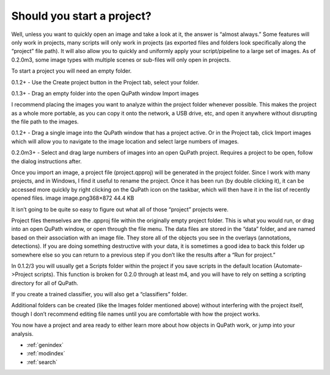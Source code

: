 ===========================
Should you start a project?
===========================



Well, unless you want to quickly open an image and take a look at it, the answer is “almost always.” Some features will only work in projects, many scripts will only work in projects (as exported files and folders look specifically along the “project” file path). It will also allow you to quickly and uniformly apply your script/pipeline to a large set of images.
As of 0.2.0m3, some image types with multiple scenes or sub-files will only open in projects.

To start a project you will need an empty folder.

0.1.2+ - Use the Create project button in the Project tab, select your folder.

0.1.3+ - Drag an empty folder into the open QuPath window
Import images

I recommend placing the images you want to analyze within the project folder whenever possible. This makes the project as a whole more portable, as you can copy it onto the network, a USB drive, etc, and open it anywhere without disrupting the file path to the images.

0.1.2+ - Drag a single image into the QuPath window that has a project active. Or in the Project tab, click Import images which will allow you to navigate to the image location and select large numbers of images.

0.2.0m3+ - Select and drag large numbers of images into an open QuPath project. Requires a project to be open, follow the dialog instructions after.

Once you import an image, a project file (project.qpproj) will be generated in the project folder. Since I work with many projects, and in Windows, I find it useful to rename the project. Once it has been run (by double clicking it), it can be accessed more quickly by right clicking on the QuPath icon on the taskbar, which will then have it in the list of recently opened files.
image
image.png368×872 44.4 KB

It isn’t going to be quite so easy to figure out what all of those “project” projects were.

Project files themselves are the .qpproj file within the originally empty project folder. This is what you would run, or drag into an open QuPath window, or open through the file menu. The data files are stored in the “data” folder, and are named based on their association with an image file. They store all of the objects you see in the overlays (annotations, detections). If you are doing something destructive with your data, it is sometimes a good idea to back this folder up somewhere else so you can return to a previous step if you don’t like the results after a “Run for project.”

In 0.1.2/3 you will usually get a Scripts folder within the project if you save scripts in the default location (Automate->Project scripts). This function is broken for 0.2.0 through at least m4, and you will have to rely on setting a scripting directory for all of QuPath.

If you create a trained classifier, you will also get a “classifiers” folder.

Additional folders can be created (like the Images folder mentioned above) without interfering with the project itself, though I don’t recommend editing file names until you are comfortable with how the project works.

You now have a project and area ready to either learn more about how objects in QuPath work, or jump into your analysis.

* :ref:`genindex`
* :ref:`modindex`
* :ref:`search`
